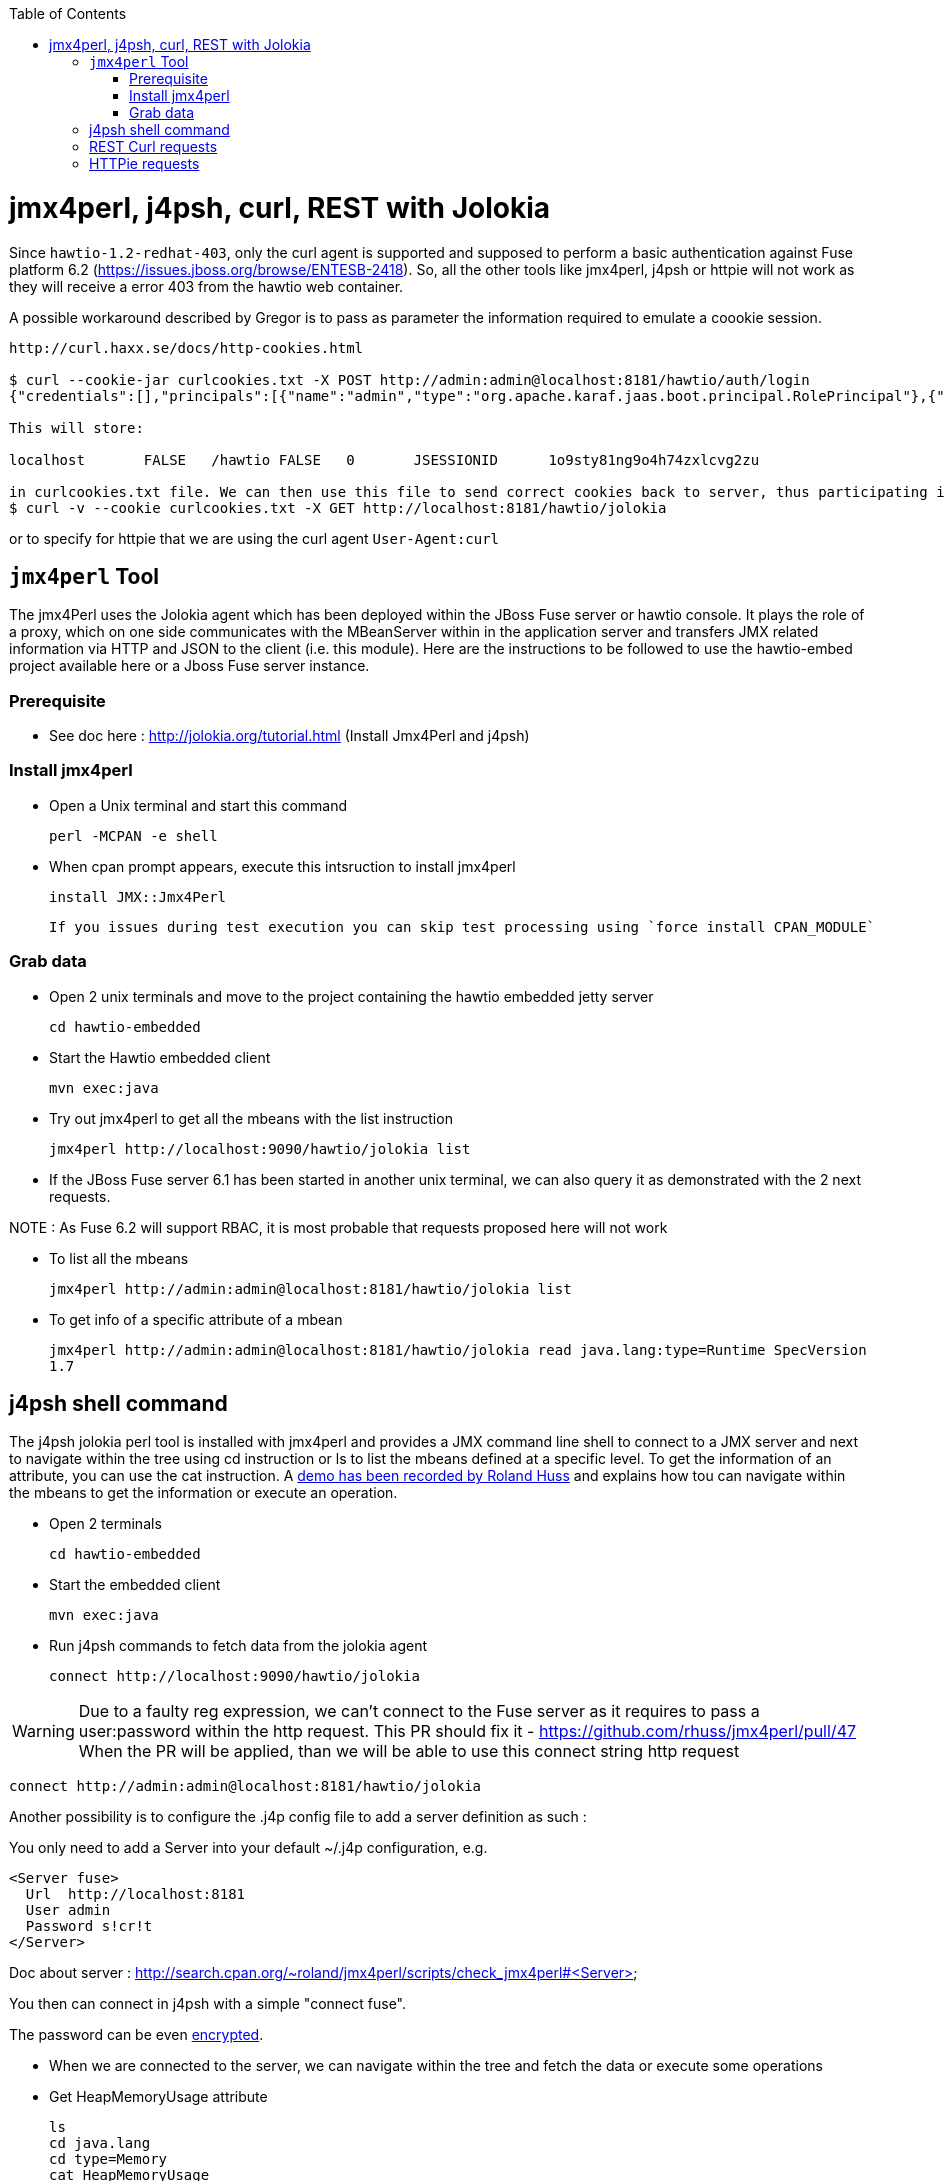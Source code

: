 :toc: macro

toc::[]

# jmx4perl, j4psh, curl, REST with Jolokia

Since `hawtio-1.2-redhat-403`, only the curl agent is supported and supposed to perform a basic authentication against Fuse platform 6.2 (https://issues.jboss.org/browse/ENTESB-2418).
So, all the other tools like jmx4perl, j4psh or httpie will not work as they will receive a error 403 from the hawtio web container.

A possible workaround described by Gregor is to pass as parameter the information required to emulate a coookie session.

----
http://curl.haxx.se/docs/http-cookies.html

$ curl --cookie-jar curlcookies.txt -X POST http://admin:admin@localhost:8181/hawtio/auth/login
{"credentials":[],"principals":[{"name":"admin","type":"org.apache.karaf.jaas.boot.principal.RolePrincipal"},{"name":"admin","type":"org.apache.karaf.jaas.boot.principal.UserPrincipal"}]}

This will store:

localhost	FALSE	/hawtio	FALSE	0	JSESSIONID	1o9sty81ng9o4h74zxlcvg2zu

in curlcookies.txt file. We can then use this file to send correct cookies back to server, thus participating in Java session:
$ curl -v --cookie curlcookies.txt -X GET http://localhost:8181/hawtio/jolokia
----

or to specify for httpie that we are using the curl agent `User-Agent:curl`

## `jmx4perl` Tool

The +jmx4Perl+ uses the  Jolokia agent which has been deployed within the JBoss Fuse server or +hawtio+ console. It plays the role of a proxy, which on one side communicates with the MBeanServer within
in the application server and transfers JMX related information via HTTP and JSON to the client (i.e. this module). Here are the instructions to be followed to use the +hawtio-embed+ project available
 here or a Jboss Fuse server instance.
 
### Prerequisite

* See doc here : http://jolokia.org/tutorial.html (Install Jmx4Perl and j4psh)

### Install jmx4perl

* Open a Unix terminal and start this command

  perl -MCPAN -e shell

* When cpan prompt appears, execute this intsruction to install jmx4perl

  install JMX::Jmx4Perl
  
  If you issues during test execution you can skip test processing using `force install CPAN_MODULE`
   
### Grab data

* Open 2 unix terminals and move to the project containing the hawtio embedded jetty server

  cd hawtio-embedded
  
* Start the +Hawtio+ embedded client
  
  mvn exec:java
      
* Try out jmx4perl to get all the mbeans with the list instruction

  jmx4perl http://localhost:9090/hawtio/jolokia list
  
* If the JBoss Fuse server 6.1 has been started in another unix terminal, we can also query it as demonstrated with the 2 next requests.

NOTE : As Fuse 6.2 will support RBAC, it is most probable that requests proposed here will not work

** To list all the mbeans
  
  jmx4perl http://admin:admin@localhost:8181/hawtio/jolokia list
  
** To get info of a specific attribute of a mbean
  
  jmx4perl http://admin:admin@localhost:8181/hawtio/jolokia read java.lang:type=Runtime SpecVersion
  1.7

## j4psh shell command

The +j4psh+ jolokia perl tool is installed with +jmx4perl+ and provides a JMX command line shell to connect to a JMX server and next to navigate within the tree using
+cd+ instruction or +ls+ to list the mbeans defined at a specific level. To get the information of an attribute, you can use the +cat+ instruction. 
A https://www.youtube.com/watch?v=y9TuGzxD2To[demo has been recorded by Roland Huss] and explains how tou can navigate within the mbeans to get the information or execute an operation.

* Open 2 terminals

  cd hawtio-embedded

* Start the embedded client

  mvn exec:java

* Run j4psh commands to fetch data from the jolokia agent

  connect http://localhost:9090/hawtio/jolokia
    
WARNING: Due to a faulty reg expression, we can't connect to the Fuse server as it requires to pass a user:password within the http request. This PR should fix it - https://github.com/rhuss/jmx4perl/pull/47    
When the PR will be applied, than we will be able to use this connect string http request

  connect http://admin:admin@localhost:8181/hawtio/jolokia

Another possibility is to configure the .j4p config file to add a server definition as such :

You only need to add a Server into your default ~/.j4p configuration, e.g.

[source]
----
<Server fuse>
  Url  http://localhost:8181
  User admin
  Password s!cr!t
</Server>
----

Doc about server :  http://search.cpan.org/~roland/jmx4perl/scripts/check_jmx4perl#<Server>

You then can connect in j4psh with a simple "connect fuse".

The password can be even http://search.cpan.org/~roland/jmx4perl/scripts/jmx4perl#encrypt[encrypted].  

* When we are connected to the server, we can navigate within the tree and fetch the data or execute some operations
* Get HeapMemoryUsage attribute

    ls
    cd java.lang
    cd type=Memory
    cat HeapMemoryUsage

* Get Camel info

    cd ..
    cd org.apache.camel
    ls

* Change to the route1 Mbean & get attribute ExchangeCompleted

    cd context=camel-1,name="route1",type=routes
    cat ExchangesCompleted

*  Execute operation to get Stats of a Camel route

    exec dumpStatsAsXml(boolean) true
    Return: <stats exchangesCompleted="61" exchangesFailed="0" failuresHandled="0" redeliveries="0" externalRedeliveries="0"
             minProcessingTime="0" maxProcessingTime="6" totalProcessingTime="67" lastProcessingTime="1" deltaProcessingTime="0"
             meanProcessingTime="1" resetTimestamp="2014-09-12T20:45:06.191+0200" firstExchangeCompletedTimestamp="2014-09-12T20:45:07.218+0200"
             firstExchangeCompletedExchangeId="ID-Dabou-local-60864-1410547505770-0-2" firstExchangeFailureTimestamp=""
             firstExchangeFailureExchangeId="" lastExchangeCompletedTimestamp="2014-09-12T20:55:07.238+0200"
             lastExchangeCompletedExchangeId="ID-Dabou-local-60864-1410547505770-0-122" lastExchangeFailureTimestamp="" lastExchangeFailureExchangeId=""/>

## REST Curl requests

* Read +all mbeans+ info and save the JSON result into a file 

  curl -i http://admin:admin@localhost:8181/hawtio/jolokia/list > result.json            

## HTTPie requests

Instead of using the jmx4perl or j4psh jolokia tools, we can also fetch data from the jokokia bridge servlet using REST requests.
The syntax of the REST Jolokia requests is described https://jolokia.org/reference/html/protocol.html[here].
The following requests have been executed within a unix terminal using the https://github.com/jakubroztocil/httpie[`httpie tool`]

* Read +all mbeans+ info and save the JSON result into a file 
    
  http --pretty=all http://admin:admin@localhost:8181/hawtio/jolokia/list > result.json

* Mbean +java.lang+

** READ attribute

    http --pretty=all http://admin:admin@localhost:8181/hawtio/jolokia/read/java.lang:type=Memory/HeapMemoryUsage/used
    
** EXEC an operation    

    http --pretty=all http://admin:admin@localhost:8181/hawtio/jolokia/exec/java.lang:type=Memory/gc

* Mbean +org.apache.camel+

WARN : Add backslash before double quoted text

** READ ExchangesCompleted of a Camel Route ("route3") defined for the CamelContext (camel-demo-blueprint.xml)

    http --pretty=all http://admin:admin@localhost:8181/hawtio/jolokia/read/org.apache.camel:context=camel-demo-blueprint.xml,name=\"route3\",type=routes/ExchangesCompleted/
    HTTP/1.1 200 OK
    Access-Control-Allow-Origin: *
    Cache-Control: no-cache
    Content-Length: 194
    Content-Type: text/plain;charset=UTF-8
    Date: Thu, 30 Apr 2015 08:58:06 GMT
    Expires: Thu, 30 Apr 2015 07:58:06 GMT
    Pragma: no-cache
    Server: Jetty(8.1.14.v20131031)
    
    {"timestamp":1430384286,"status":200,"request":{"mbean":"org.apache.camel:context=camel-demo-blueprint.xml,name=\"route3\",type=routes","attribute":"ExchangesCompleted","type":"read"},"value":0}

** Execute the dumpStatsAsXml operation and setting the boolean value to true

    http http://admin:admin@localhost:8181/hawtio/jolokia/exec/org.apache.camel:context=camel-demo-blueprint.xml,name=\"route3\",type=routes/dumpStatsAsXml\(boolean\)/true
    HTTP/1.1 200 OK
    Access-Control-Allow-Origin: *
    Cache-Control: no-cache
    Content-Length: 967
    Content-Type: text/plain;charset=UTF-8
    Date: Thu, 30 Apr 2015 09:16:30 GMT
    Expires: Thu, 30 Apr 2015 08:16:30 GMT
    Pragma: no-cache
    Server: Jetty(8.1.14.v20131031)

    {"timestamp":1430385390,"status":200,"request":{"operation":"dumpStatsAsXml(boolean)","mbean":"org.apache.camel:context=camel-demo-blueprint.xml,name=\"route3\",type=routes","arguments":["true"],"type":"exec"},"value":"<stats exchangesCompleted=\"0\" exchangesFailed=\"426\" failuresHandled=\"0\" redeliveries=\"0\" externalRedeliveries=\"0\" minProcessingTime=\"0\" maxProcessingTime=\"0\" totalProcessingTime=\"0\" lastProcessingTime=\"0\" deltaProcessingTime=\"0\" meanProcessingTime=\"0\" resetTimestamp=\"2015-04-30T10:41:00.577+0200\" firstExchangeCompletedTimestamp=\"\" firstExchangeCompletedExchangeId=\"\" firstExchangeFailureTimestamp=\"2015-04-30T10:41:01.594+0200\" firstExchangeFailureExchangeId=\"ID-dabou-local-49325-1430383026073-1-2\" lastExchangeCompletedTimestamp=\"\" lastExchangeCompletedExchangeId=\"\" lastExchangeFailureTimestamp=\"2015-04-30T11:16:27.838+0200\" lastExchangeFailureExchangeId=\"ID-dabou-local-49325-1430383026073-1-852\"\/>"}

Since Fuse 6.2, the basic authentication is not longer supported excepted for the User-agent: curl as we have explained earlier. To figure out this issue, we can setup a cookie session and reuse the session for 
next requests

    http --session=admin -a admin:admin -f POST http://localhost:8181/hawtio/auth/login
    HTTP/1.1 200 OK
    Access-Control-Allow-Origin: *
    Cache-Control: max-age=0, no-cache, must-revalidate, proxy-revalidate, private
    Content-Type: application/json;charset=ISO-8859-1
    Expires: Thu, 01 Jan 1970 00:00:00 GMT
    Pragma: no-cache
    Server: Jetty(8.1.16.v20140903)
    Set-Cookie: JSESSIONID=126a0ukbkhjyj15t39pq9zy6lc;Path=/hawtio;HttpOnly
    Transfer-Encoding: chunked
    X-Frame-Options: SAMEORIGIN
     
    {
        "credentials": [],
        "principals": [
            {
                "name": "Auditor",
                "type": "org.apache.karaf.jaas.boot.principal.RolePrincipal"
            },
            {
                "name": "manager",
                "type": "org.apache.karaf.jaas.boot.principal.RolePrincipal"
            },
            {
                "name": "Maintainer",
                "type": "org.apache.karaf.jaas.boot.principal.RolePrincipal"
            },
            {
                "name": "Monitor",
                "type": "org.apache.karaf.jaas.boot.principal.RolePrincipal"
            },
            {
                "name": "Administrator",
                "type": "org.apache.karaf.jaas.boot.principal.RolePrincipal"
            },
            {
                "name": "admin",
                "type": "org.apache.karaf.jaas.boot.principal.RolePrincipal"
            },
            {
                "name": "admin",
                "type": "org.apache.karaf.jaas.boot.principal.UserPrincipal"
            },
            {
                "name": "Operator",
                "type": "org.apache.karaf.jaas.boot.principal.RolePrincipal"
            },
            {
                "name": "SuperUser",
                "type": "org.apache.karaf.jaas.boot.principal.RolePrincipal"
            },
            {
                "name": "Deployer",
                "type": "org.apache.karaf.jaas.boot.principal.RolePrincipal"
            },
            {
                "name": "viewer",
                "type": "org.apache.karaf.jaas.boot.principal.RolePrincipal"
            }
        ]
    }

    http --session=admin http://localhost:8181/hawtio/jolokia/list
    
    HTTP/1.1 200 OK
    Access-Control-Allow-Origin: *
    Cache-Control: no-cache
    Content-Type: text/plain;charset=UTF-8
    Date: Mon, 04 May 2015 12:02:46 GMT
    Expires: Mon, 04 May 2015 11:02:46 GMT
    Pragma: no-cache
    Server: Jetty(8.1.16.v20140903)
    Transfer-Encoding: chunked
    X-Frame-Options: SAMEORIGIN
     
    {"timestamp":1430740966,"status":200,"request":{"type":"list"},"value":{"JMImplementation":{"type=MBeanServerDelegate":{"desc":"Represents  the MBean server from the management point of view.","attr":{"ImplementationVendor":{"desc":"the JMX implementation vendor (the vendor of ...
    
    http --session=admin http://localhost:8181/hawtio/jolokia/version
    
    http --session=admin http://localhost:8181/hawtio/jolokia/search/java.lang:*
    {"timestamp":1430741751,"status":200,"request":{"mbean":"java.lang:*","type":"search"},"value":["java.lang:type=Compilation","java.lang:type=Memory","java.lang:name=PS Eden Space,type=MemoryPool","java.lang:name=PS Survivor Space,type=MemoryPool","java.lang:name=Code Cache,type=MemoryPool","java.lang:name=PS MarkSweep,type=GarbageCollector","java.lang:type=Runtime","java.lang:name=PS Perm Gen,type=MemoryPool","java.lang:type=ClassLoading","java.lang:name=PS Scavenge,type=GarbageCollector","java.lang:type=OperatingSystem","java.lang:type=Threading","java.lang:name=PS Old Gen,type=MemoryPool","java.lang:name=CodeCacheManager,type=MemoryManager"]}
    
    http --session=admin http://localhost:8181/hawtio/jolokia/list/java.lang/type=Memory
    {"timestamp":1430741842,"status":200,"request":{"path":"java.lang\/type=Memory","type":"list"},"value":{"desc":"Information on the management interface of the MBean","op":{"gc":{"ret":"void","desc":"gc","args":[]}},"attr":{"Verbose":{"desc":"Verbose","type":"boolean","rw":true},"ObjectPendingFinalizationCount":{"desc":"ObjectPendingFinalizationCount","type":"int","rw":false},"NonHeapMemoryUsage":{"desc":"NonHeapMemoryUsage","type":"javax.management.openmbean.CompositeData","rw":false},"HeapMemoryUsage":{"desc":"HeapMemoryUsage","type":"javax.management.openmbean.CompositeData","rw":false},"ObjectName":{"desc":"ObjectName","type":"javax.management.ObjectName","rw":false}}}}